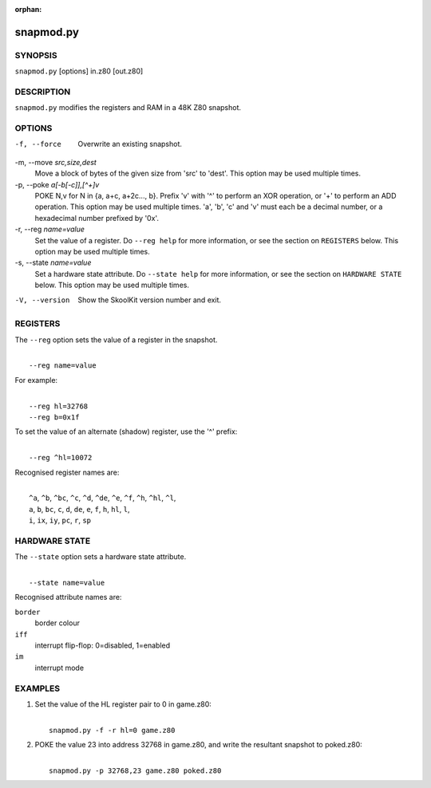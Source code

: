 :orphan:

==========
snapmod.py
==========

SYNOPSIS
========
``snapmod.py`` [options] in.z80 [out.z80]

DESCRIPTION
===========
``snapmod.py`` modifies the registers and RAM in a 48K Z80 snapshot.

OPTIONS
=======
-f, --force
  Overwrite an existing snapshot.

-m, --move `src,size,dest`
  Move a block of bytes of the given size from 'src' to 'dest'. This option may
  be used multiple times.

-p, --poke `a[-b[-c]],[^+]v`
  POKE N,v for N in {a, a+c, a+2c..., b}. Prefix 'v' with '^' to perform an
  XOR operation, or '+' to perform an ADD operation. This option may be used
  multiple times. 'a', 'b', 'c' and 'v' must each be a decimal number, or a
  hexadecimal number prefixed by '0x'.

-r, --reg `name=value`
  Set the value of a register. Do ``--reg help`` for more information, or see
  the section on ``REGISTERS`` below. This option may be used multiple times.

-s, --state `name=value`
  Set a hardware state attribute. Do ``--state help`` for more information, or
  see the section on ``HARDWARE STATE`` below. This option may be used multiple
  times.

-V, --version
  Show the SkoolKit version number and exit.

REGISTERS
=========
The ``--reg`` option sets the value of a register in the snapshot.

|
|  ``--reg name=value``

For example:

|
|  ``--reg hl=32768``
|  ``--reg b=0x1f``

To set the value of an alternate (shadow) register, use the '^' prefix:

|
|  ``--reg ^hl=10072``

Recognised register names are:

|
|  ``^a``, ``^b``, ``^bc``, ``^c``, ``^d``, ``^de``, ``^e``, ``^f``, ``^h``, ``^hl``, ``^l``,
|  ``a``, ``b``, ``bc``, ``c``, ``d``, ``de``, ``e``, ``f``, ``h``, ``hl``, ``l``,
|  ``i``, ``ix``, ``iy``, ``pc``, ``r``, ``sp``

HARDWARE STATE
==============
The ``--state`` option sets a hardware state attribute.

|
|  ``--state name=value``

Recognised attribute names are:

``border``
  border colour

``iff``
  interrupt flip-flop: 0=disabled, 1=enabled

``im``
  interrupt mode

EXAMPLES
========
1. Set the value of the HL register pair to 0 in game.z80:

   |
   |   ``snapmod.py -f -r hl=0 game.z80``

2. POKE the value 23 into address 32768 in game.z80, and write the resultant
   snapshot to poked.z80:

   |
   |   ``snapmod.py -p 32768,23 game.z80 poked.z80``
